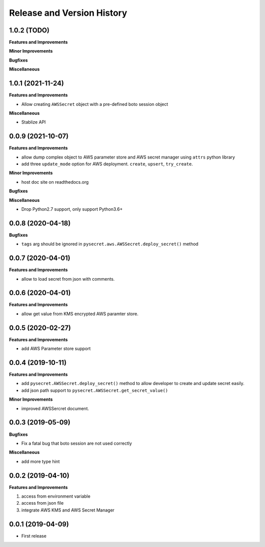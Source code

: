 .. _release_history:

Release and Version History
==============================================================================


1.0.2 (TODO)
~~~~~~~~~~~~~~~~~~~~~~~~~~~~~~~~~~~~~~~~~~~~~~~~~~~~~~~~~~~~~~~~~~~~~~~~~~~~~~
**Features and Improvements**

**Minor Improvements**

**Bugfixes**

**Miscellaneous**


1.0.1 (2021-11-24)
~~~~~~~~~~~~~~~~~~~~~~~~~~~~~~~~~~~~~~~~~~~~~~~~~~~~~~~~~~~~~~~~~~~~~~~~~~~~~~
**Features and Improvements**

- Allow creating ``AWSSecret`` object with a pre-defined boto session object

**Miscellaneous**

- Stablize API


0.0.9 (2021-10-07)
~~~~~~~~~~~~~~~~~~~~~~~~~~~~~~~~~~~~~~~~~~~~~~~~~~~~~~~~~~~~~~~~~~~~~~~~~~~~~~
**Features and Improvements**

- allow dump complex object to AWS parameter store and AWS secret manager using ``attrs`` python library
- add three ``update_mode`` option for AWS deployment. ``create``, ``upsert``, ``try_create``.

**Minor Improvements**

- host doc site on readthedocs.org

**Bugfixes**

**Miscellaneous**

- Drop Python2.7 support, only support Python3.6+


0.0.8 (2020-04-18)
~~~~~~~~~~~~~~~~~~~~~~~~~~~~~~~~~~~~~~~~~~~~~~~~~~~~~~~~~~~~~~~~~~~~~~~~~~~~~~

**Bugfixes**

- ``tags`` arg should be ignored in ``pysecret.aws.AWSSecret.deploy_secret()`` method


0.0.7 (2020-04-01)
~~~~~~~~~~~~~~~~~~~~~~~~~~~~~~~~~~~~~~~~~~~~~~~~~~~~~~~~~~~~~~~~~~~~~~~~~~~~~~
**Features and Improvements**

- allow to load secret from json with comments.


0.0.6 (2020-04-01)
~~~~~~~~~~~~~~~~~~~~~~~~~~~~~~~~~~~~~~~~~~~~~~~~~~~~~~~~~~~~~~~~~~~~~~~~~~~~~~
**Features and Improvements**

- allow get value from KMS encrypted AWS paramter store.


0.0.5 (2020-02-27)
~~~~~~~~~~~~~~~~~~~~~~~~~~~~~~~~~~~~~~~~~~~~~~~~~~~~~~~~~~~~~~~~~~~~~~~~~~~~~~
**Features and Improvements**

- add AWS Parameter store support


0.0.4 (2019-10-11)
~~~~~~~~~~~~~~~~~~~~~~~~~~~~~~~~~~~~~~~~~~~~~~~~~~~~~~~~~~~~~~~~~~~~~~~~~~~~~~
**Features and Improvements**

- add ``pysecret.AWSSecret.deploy_secret()`` method to allow developer to create and update secret easily.
- add json path support to ``pysecret.AWSSecret.get_secret_value()``

**Minor Improvements**

- improved AWSSercret document.


0.0.3 (2019-05-09)
~~~~~~~~~~~~~~~~~~~~~~~~~~~~~~~~~~~~~~~~~~~~~~~~~~~~~~~~~~~~~~~~~~~~~~~~~~~~~~
**Bugfixes**

- Fix a fatal bug that boto session are not used correctly

**Miscellaneous**

- add more type hint


0.0.2 (2019-04-10)
~~~~~~~~~~~~~~~~~~~~~~~~~~~~~~~~~~~~~~~~~~~~~~~~~~~~~~~~~~~~~~~~~~~~~~~~~~~~~~
**Features and Improvements**

1. access from environment variable
2. access from json file
3. integrate AWS KMS and AWS Secret Manager


0.0.1 (2019-04-09)
~~~~~~~~~~~~~~~~~~~~~~~~~~~~~~~~~~~~~~~~~~~~~~~~~~~~~~~~~~~~~~~~~~~~~~~~~~~~~~

- First release
